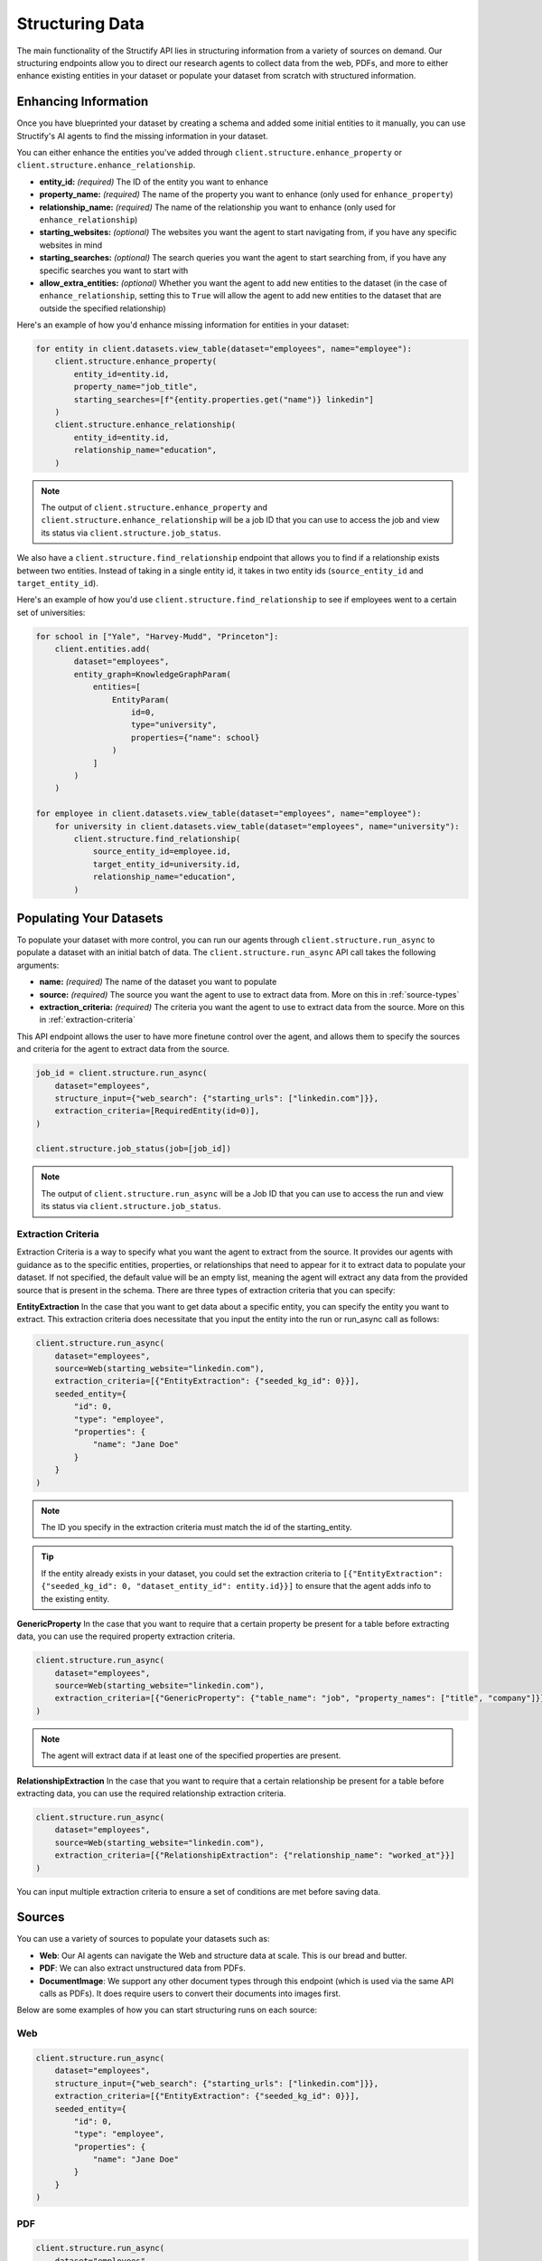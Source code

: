 Structuring Data
================
The main functionality of the Structify API lies in structuring information from a variety of sources on demand.
Our structuring endpoints allow you to direct our research agents to collect data from the web, PDFs, and more to either enhance existing entities in your dataset or populate your dataset from scratch with structured information.

.. _enhancing-datasets:

Enhancing Information
------------------------
Once you have blueprinted your dataset by creating a schema and added some initial entities to it manually, you can use Structify's AI agents to find the missing information in your dataset.

You can either enhance the entities you've added through ``client.structure.enhance_property`` or ``client.structure.enhance_relationship``.

- **entity_id:** *(required)* The ID of the entity you want to enhance
- **property_name:** *(required)* The name of the property you want to enhance (only used for ``enhance_property``)
- **relationship_name:** *(required)* The name of the relationship you want to enhance (only used for ``enhance_relationship``)
- **starting_websites:** *(optional)* The websites you want the agent to start navigating from, if you have any specific websites in mind
- **starting_searches:** *(optional)* The search queries you want the agent to start searching from, if you have any specific searches you want to start with
- **allow_extra_entities:** *(optional)* Whether you want the agent to add new entities to the dataset (in the case of ``enhance_relationship``, setting this to ``True`` will allow the agent to add new entities to the dataset that are outside the specified relationship)

Here's an example of how you'd enhance missing information for entities in your dataset:

.. code-block:: python

    for entity in client.datasets.view_table(dataset="employees", name="employee"):
        client.structure.enhance_property(
            entity_id=entity.id,
            property_name="job_title",
            starting_searches=[f"{entity.properties.get("name")} linkedin"]
        )
        client.structure.enhance_relationship(
            entity_id=entity.id,
            relationship_name="education",
        )

.. note::
    The output of ``client.structure.enhance_property`` and ``client.structure.enhance_relationship`` will be a job ID that you can use to access the job and view its status via ``client.structure.job_status``.

We also have a  ``client.structure.find_relationship`` endpoint that allows you to find if a relationship exists between two entities.
Instead of taking in a single entity id, it takes in two entity ids (``source_entity_id`` and ``target_entity_id``).

Here's an example of how you'd use ``client.structure.find_relationship`` to see if employees went to a certain set of universities:

.. code-block:: python

    for school in ["Yale", "Harvey-Mudd", "Princeton"]:
        client.entities.add(
            dataset="employees",
            entity_graph=KnowledgeGraphParam(
                entities=[
                    EntityParam(
                        id=0,
                        type="university",
                        properties={"name": school}
                    )
                ]
            )
        )

    for employee in client.datasets.view_table(dataset="employees", name="employee"):
        for university in client.datasets.view_table(dataset="employees", name="university"):
            client.structure.find_relationship(
                source_entity_id=employee.id,
                target_entity_id=university.id,
                relationship_name="education",
            )


.. _populating-datasets:

Populating Your Datasets
------------------------
To populate your dataset with more control, you can run our agents through ``client.structure.run_async`` to populate a dataset with an initial batch of data. 
The ``client.structure.run_async`` API call takes the following arguments:

- **name:** *(required)* The name of the dataset you want to populate
- **source:** *(required)* The source you want the agent to use to extract data from. More on this in :ref:`source-types`
- **extraction_criteria:** *(required)* The criteria you want the agent to use to extract data from the source. More on this in :ref:`extraction-criteria`

This API endpoint allows the user to have more finetune control over the agent, and allows them to specify the sources and criteria for the agent to extract data from the source.

.. code-block:: python

    job_id = client.structure.run_async(
        dataset="employees", 
        structure_input={"web_search": {"starting_urls": ["linkedin.com"]}},
        extraction_criteria=[RequiredEntity(id=0)],
    )

    client.structure.job_status(job=[job_id])

.. note::
    The output of ``client.structure.run_async`` will be a Job ID that you can use to access the run and view its status via ``client.structure.job_status``.


.. _extraction-criteria:

Extraction Criteria
~~~~~~~~~~~~~~~~~~~~~~~~~~~~
Extraction Criteria is a way to specify what you want the agent to extract from the source. 
It provides our agents with guidance as to the specific entities, properties, or relationships that need to appear for it to extract data to populate your dataset.
If not specified, the default value will be an empty list, meaning the agent will extract any data from the provided source that is present in the schema.
There are three types of extraction criteria that you can specify:

**EntityExtraction**
In the case that you want to get data about a specific entity, you can specify the entity you want to extract.
This extraction criteria does necessitate that you input the entity into the run or run_async call as follows:

.. code-block:: python

    client.structure.run_async(
        dataset="employees", 
        source=Web(starting_website="linkedin.com"),
        extraction_criteria=[{"EntityExtraction": {"seeded_kg_id": 0}}],
        seeded_entity={
            "id": 0,
            "type": "employee",
            "properties": {
                "name": "Jane Doe"
            }
        }
    )
    
.. note::
    The ID you specify in the extraction criteria must match the id of the starting_entity.

.. tip::
    If the entity already exists in your dataset, you could set the extraction criteria to ``[{"EntityExtraction": {"seeded_kg_id": 0, "dataset_entity_id": entity.id}}]`` to ensure that the agent adds info to the existing entity.

**GenericProperty**
In the case that you want to require that a certain property be present for a table before extracting data, you can use the required property extraction criteria.

.. code-block:: python

    client.structure.run_async(
        dataset="employees", 
        source=Web(starting_website="linkedin.com"),
        extraction_criteria=[{"GenericProperty": {"table_name": "job", "property_names": ["title", "company"]}}]
    )

.. note::
    The agent will extract data if at least one of the specified properties are present.

**RelationshipExtraction**
In the case that you want to require that a certain relationship be present for a table before extracting data, you can use the required relationship extraction criteria.

.. code-block:: python

    client.structure.run_async(
        dataset="employees", 
        source=Web(starting_website="linkedin.com"),
        extraction_criteria=[{"RelationshipExtraction": {"relationship_name": "worked_at"}}]
    )

You can input multiple extraction criteria to ensure a set of conditions are met before saving data.

.. _source-types:

Sources
-----------------------
You can use a variety of sources to populate your datasets such as:

- **Web**: Our AI agents can navigate the Web and structure data at scale. This is our bread and butter.
- **PDF**: We can also extract unstructured data from PDFs.
- **DocumentImage**: We support any other document types through this endpoint (which is used via the same API calls as PDFs). It does require users to convert their documents into images first.

Below are some examples of how you can start structuring runs on each source:

Web
~~~~~~~~~~~~~~~~~~~~~~~~~~~~~~~~~~

.. code-block:: python

    client.structure.run_async(
        dataset="employees", 
        structure_input={"web_search": {"starting_urls": ["linkedin.com"]}},
        extraction_criteria=[{"EntityExtraction": {"seeded_kg_id": 0}}],
        seeded_entity={
            "id": 0,
            "type": "employee",
            "properties": {
                "name": "Jane Doe"
            }
        }
    )
PDF
~~~~~~~~~~~~~~~~~~~~~~~~~~~~~~~~~~

.. code-block:: python

    client.structure.run_async(
        dataset="employees",
        structure_input={"pdf_ingestor": {"path": "path/to/pdf"}},
        extraction_criteria=[{"RelationshipExtraction": {"relationship_name": "education"}}],
    )

.. note::
    The path to the PDF will be the remote path of the document uploaded to Structify. For more information on how to upload documents, see the :doc:`documents` section. Or you can check out the tutorials at :ref:`document-example`.



.. _view-dataset:

Viewing Your Datasets
---------------------------------------
Through this endpoint, we allow users to view either all entities or all the relationships in their dataset.

.. code-block:: python
    
    entities = structify.dataset.view(
        name="employees",
        requested_type="Entities" # The default value is "Entities", but we show it here for clarity
    )

    relationships = structify.dataset.view(
        name="employees",
        requested_type="Relationships"
    )

The output for each is an iterator which we can use to view the dataset as follows:

.. code-block:: python

    for entity in entities:
        print(entity)

    for relationship in relationships:
        print(relationship)

.. tip::
    
    To view a particular type of entity or relationship, you can add the ``table_name`` or ``relationship_name`` parameter to the respective view call.

.. note::
    Keep your eye out for the ``structify.datasets.refresh`` API call to update the data in your dataset.
